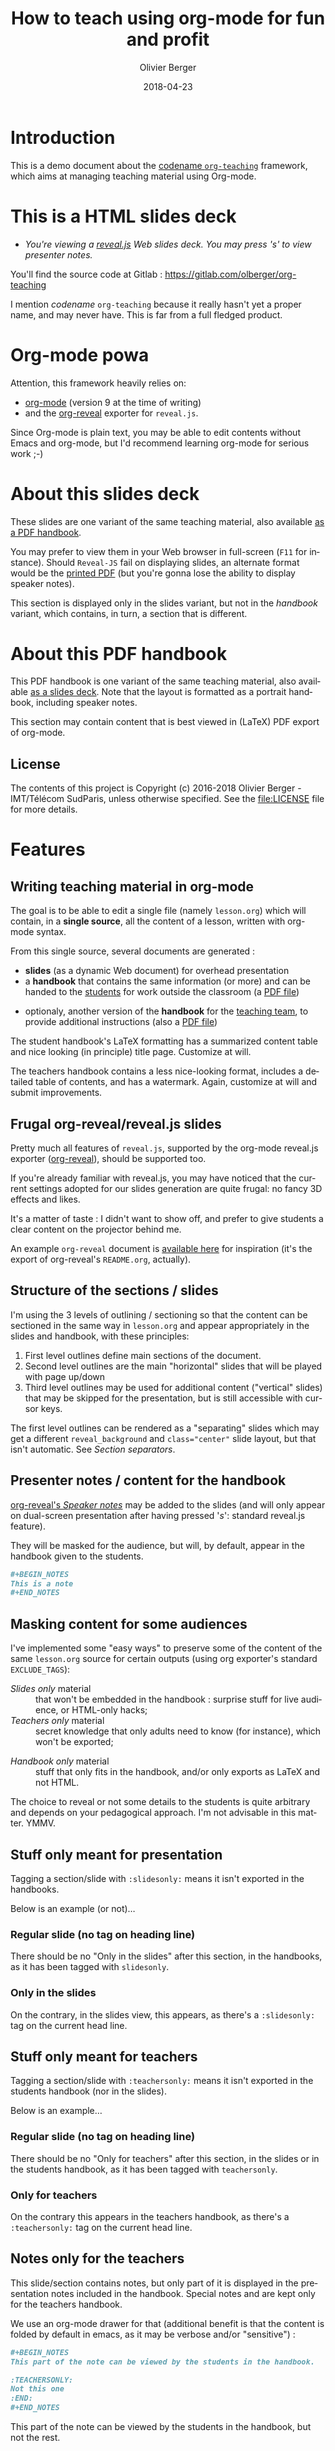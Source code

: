 
# Main lesson contents file. Course writing happens here. Please edit
# at will

# See [[./handbook.org]] or [[./slides.org]], resp for the handbook
# for students or the slides for presentation in the classroom.

#+TITLE: How to teach using org-mode for fun and profit
#+DESCRIPTION: Olivier Berger's org-mode framework for teaching
#+AUTHOR: Olivier Berger
#+DATE: 2018-04-23



# won't work for the moment
# #+REVEAL_HEAD_PREAMBLE: <style type="text/css">
# #+REVEAL_HEAD_PREAMBLE:<!--/*--><![CDATA[/*><!--*/
# #+REVEAL_HEAD_PREAMBLE: div.figure { float:right; }
# #+REVEAL_HEAD_PREAMBLE: /*]]>*/-->
# #+REVEAL_HEAD_PREAMBLE: </style>


#+REVEAL_HLEVEL: 2
# +REVEAL_THEME: league
#+REVEAL_THEME: simple
# +REVEAL_TRANS: none
#+REVEAL_TRANS: fade
#+REVEAL_SPEED: fast
#+REVEAL_MARGIN: 0.0
#+REVEAL_EXTRA_CSS: ./presentation.css
#+REVEAL_ROOT: ./reveal.js
# +REVEAL_TITLE_SLIDE_BACKGROUND: ./media/title-slide-background.png
#+REVEAL_EXTRA_JS:      { src: './reveal.js-jump-plugin/jump/jump.js', async: true }

# org-reveal options : 
#+OPTIONS: reveal_center:nil 
# + OPTIONS: reveal_title_slide:<h1>%s</h1>

#+OPTIONS: tags:nil ^:nil

#+LANGUAGE: en


#+REVEAL_HEAD_PREAMBLE: <meta name="copyright" content="Teaching with org-mode / org-reveal for fun and profit -- Olivier Berger  -- 2016" />



* Introduction

This is a demo document about the
[[http://www-public.tem-tsp.eu/~berger_o/org-teaching/][codename
=org-teaching=]] framework, which aims at managing teaching material
using Org-mode.

* This is a HTML slides deck                                     :slidesonly:
#+ATTR_REVEAL: :frag (appear)
- /You're viewing a [[http://lab.hakim.se/reveal-js/][reveal.js]] Web slides deck. You may press 's' to view presenter notes./

#+BEGIN_NOTES
You'll find the source code at Gitlab : https://gitlab.com/olberger/org-teaching

I mention /codename/ =org-teaching= because it really hasn't yet a proper name, and may never have. This is far from a full fledged product.
#+END_NOTES

* Org-mode powa

Attention, this framework heavily relies on: 

- [[http://orgmode.org/][org-mode]] (version 9 at the time of writing)
- and the [[https://github.com/yjwen/org-reveal/][org-reveal]] exporter for =reveal.js=.

#+BEGIN_NOTES
Since Org-mode is plain text, you may be able to edit contents without
Emacs and org-mode, but I'd recommend learning org-mode for serious
work ;-)
#+END_NOTES

* About this slides deck                                         :slidesonly:

These slides are one variant of the same teaching material, also
available [[./handbook.pdf][as a PDF handbook]].

You may prefer to view them in your Web browser in full-screen (=F11=
for instance). Should =Reveal-JS= fail on displaying slides, an
alternate format would be the [[./slides.pdf][printed PDF]] (but
you're gonna lose the ability to display speaker notes).

#+BEGIN_NOTES
This section is displayed only in the slides variant, but not in the /handbook/ variant, which contains, in turn, a section that is different.
#+END_NOTES

* About this PDF handbook                                      :handbookonly:

This PDF handbook is one variant of the same teaching material, also
available [[./slides.html][as a slides deck]]. Note that the layout is
formatted as a portrait handbook, including speaker notes.

This section may contain content that is best viewed in (LaTeX) PDF export of org-mode.

** License

The contents of this project is Copyright (c) 2016-2018 Olivier
Berger - IMT/Télécom SudParis, unless otherwise specified. See the
[[file:LICENSE]] file for more details.

* Features
:PROPERTIES:
:REVEAL_EXTRA_ATTR: class="center"
:reveal_background: #dbdbed
:END:

** Writing teaching material in org-mode

The goal is to be able to edit a single file (namely =lesson.org=)
which will contain, in a *single source*, all the content of a lesson,
written with org-mode syntax.

From this single source, several documents are generated :
- *slides* (as a dynamic Web document) for overhead presentation
- a *handbook* that contains the same information (or more) and can be
  handed to the _students_ for work outside the classroom (a [[file:handbook.pdf][PDF file]])

#+REVEAL: split

- optionaly, another version of the *handbook* for the _teaching team_, to provide additional instructions (also a [[file:teacher-handbook.pdf][PDF file]])

#+BEGIN_NOTES
The student handbook's LaTeX formatting has a summarized content table and nice looking (in principle) title page. Customize at will.

The teachers handbook contains a less nice-looking format, includes a detailed table of contents, and has a watermark. Again, customize at will and submit improvements.
#+END_NOTES

** Frugal org-reveal/reveal.js slides

Pretty much all features of =reveal.js=, supported by the org-mode reveal.js exporter ([[https://github.com/yjwen/org-reveal/][org-reveal]]), should be supported too.

If you're already familiar with reveal.js, you may have noticed that
the current settings adopted for our slides generation are quite
frugal: no fancy 3D effects and likes.


#+BEGIN_NOTES
It's a matter of taste : I didn't want to show off, and prefer to give
students a clear content on the projector behind me.

An example =org-reveal= document is [[file:elisp/org-reveal/Readme.html][available here]] for inspiration (it's the export of org-reveal's =README.org=, actually).
#+END_NOTES

** Structure of the sections / slides

I'm using the 3 levels of outlining / sectioning so that the content can be sectioned in the same way in =lesson.org= and appear appropriately in the slides and handbook, with these principles:

1. First level outlines define main sections of the document.
2. Second level outlines are the main "horizontal" slides that will be played with page up/down
3. Third level outlines may be used for additional content ("vertical" slides) that may be skipped for the presentation, but is still accessible with cursor keys.

#+BEGIN_NOTES
The first level outlines can be rendered as a "separating" slides which may get a different =reveal_background= and ~class="center"~ slide layout, but that isn't automatic. See [[*Section separators][Section separators]].
#+END_NOTES

** Presenter notes / content for the handbook

[[https://github.com/yjwen/org-reveal/#speaker-notes][org-reveal's /Speaker notes/]] may be added to the slides (and will only appear on
dual-screen presentation after having pressed '/s/': standard reveal.js
feature).

They will be masked for the audience, but will, by default, appear in the handbook given to the students.

#+BEGIN_SRC org
  ,#+BEGIN_NOTES
  This is a note
  ,#+END_NOTES
#+END_SRC

** Masking content for some audiences

I've implemented some "easy ways" to preserve some of the content of the same =lesson.org= source for certain outputs (using org exporter's standard =EXCLUDE_TAGS=):

- /Slides only/ material :: that won't be embedded in the handbook : surprise stuff for live audience, or HTML-only hacks;
- /Teachers only/ material :: secret knowledge that only adults need
     to know (for instance), which won't be exported;
#+REVEAL: split
- /Handbook only/ material :: stuff that only fits in the handbook, and/or only exports as LaTeX and not HTML.

#+BEGIN_NOTES
The choice to reveal or not some details to the students is quite arbitrary and depends on your pedagogical approach. I'm not advisable in this matter. YMMV.
#+END_NOTES

** Stuff only meant for presentation

Tagging a section/slide with =:slidesonly:= means it isn't exported in the handbooks.

Below is an example (or not)...

*** Regular slide (no tag on heading line)

There should be no "Only in the slides" after this section, in the
handbooks, as it has been tagged with =slidesonly=.

*** Only in the slides                                         :slidesonly:

On the contrary, in the slides view, this appears, as there's a =:slidesonly:= tag on the current head line.

** Stuff only meant for teachers

Tagging a section/slide with =:teachersonly:= means it isn't exported in the students handbook (nor in the slides).

Below is an example...

*** Regular slide (no tag on heading line)

There should be no "Only for teachers" after this section, in the slides or in the
students handbook, as it has been tagged with =teachersonly=.

*** Only for teachers                                        :teachersonly:

On the contrary this appears in the teachers handbook, as there's a =:teachersonly:= tag on the current head line.

** Notes only for the teachers

This slide/section contains notes, but only part of it is displayed in
the presentation notes included in the handbook. Special notes and are
kept only for the teachers handbook.

We use an org-mode drawer for that (additional benefit is that the content is folded by default in emacs, as it may be verbose and/or "sensitive") :
#+BEGIN_SRC org
  ,#+BEGIN_NOTES
  This part of the note can be viewed by the students in the handbook.

  :TEACHERSONLY:
  Not this one
  :END:
  ,#+END_NOTES
#+END_SRC

#+BEGIN_NOTES

This part of the note can be viewed by the students in the handbook,
but not the rest.

:TEACHERSONLY:
- *TEACHERSONLY* :: but this part is only for the teachers.

You naughty ;-)
:END:

#+END_NOTES

** Stuff only in the handbooks

Just like sections are for slides only, others can be for the handbook
only, using the =handbookonly= tag. This may be useful for *Annex*
sections for instance, or for stuff that the HTML exporter won't like, with inline LaTeX.

** Code colorization
Code is colorized / highlighted in the slides :-)

#+BEGIN_NOTES
Nice when like me, you're teaching Computer Science stuff
#+END_NOTES

** Misc org-mode

*** Babel powa
As you're using org-mode, its =babel= components are available, to embed source code in the same =lesson.org= source, and manage executable code and teaching material at once.

Look for /literate programing/ instructions in the [[http://orgmode.org/manual/Working-with-source-code.html][org-mode docs]] to know more.

*** Jumping to slide number

Included is the use of the
[[https://github.com/SethosII/reveal.js-jump-plugin][reveal.js jump
plugin]] to allow jumping directly to slides # by entering a number
and hitting RETURN. Quite handy while writing and testing slides.

** Missing features ?

Please try and talk to me to suggest new stuff and/or provide patches ;)

#+BEGIN_NOTES
See the teacher's handbook for some ideas

:TEACHERSONLY:
- a way to manage graphics alongside the slides/handbook source... not yet found a perfect solution, unless for plantuml with babel or likes (tikz...).

- some breadcrumb or recap feature / template to help give a sense of
  the progression in the slides : only the progress bar isn't enough
  and doesn't help giving the audience some kind of scaffolding to
  hang on, for long presentations.

:END:
#+END_NOTES

* Authoring
:PROPERTIES:
:REVEAL_EXTRA_ATTR: class="center"
:reveal_background: #dbdbed
:END:

** Modify only the lesson.org

*Only one file should be edited for writing the lesson's material : =lesson.org=*

Only exception is modification of some configurations for title pages
and other bits that shouldn't change much in time (see next section).

** Use Emacs org-mode exporters or the Docker container

You have 2 options to generate the different formats:
- either manualy use org-mode exporters from inside Emacs
- or use the Docker container for automation / reproducibility

#+BEGIN_NOTES
You're welcome to suggest improvements. But I'm not an Elisp hacker,
so I may not be able to maintain them. At the moment, the intent is to
rely on the original org-reveal only, as much as possible.
#+END_NOTES

** Use docker

You may use the =olberger/docker-org-export= docker container image
I've prepared, to make org-mode exports. Or you may rebuild it
yourself (see below).

*** Build the Docker container image

This is recommended to avoid man in the middle, IMHO:

#+BEGIN_SRC sh
cd docker
docker build -t obergixlocal/docker-org-export .
#+END_SRC

*** Run the container

Use the provided =docker/docker-org-export= script, which relies on
the =olberger/docker-org-export= container image. See how [[file:Makefile]] does it.

** Configuration

Each =lesson.org= needs some configuration :
- Configure =org-reveal-title-slide= in =slides.org=.

- Configure in the headers elements like:
  - /header/ (=\lhead{...}= and =\rhead{...}=)
  - and /footer/ (=\lfoot{...}= and =\rfoot{...}=) 

  ex: =#+LaTeX_HEADER: \rhead{...}= in =handbook.org= and
    =teacher-handbook.org=.

#+BEGIN_NOTES
These may be better handled, but some limitations of the exporters or
my lack of knowledge/time have prevented a better result so
far. Improvements much welcome.
#+END_NOTES

** Generating final documents

We're using the standard exporters so each output format will be exported from its corresponding umbrella =.org= source :

#+REVEAL: split

- slides :: open =slides.org=, then =C-c C-e R ...= for =org-reveal= export (to =slides.html=), provided that you have loaded org-reveal in Emacs
- handbook :: open =handbook.org=, then =C-c C-e l ...= for LaTeX export (to =handbook.pdf=)
- teacher handbook :: open =teacher-handbook.org=, then =C-c C-e l ...= for LaTeX export (to =teacher-handbook.pdf=)

*** Exporting slides to HTML with org-reveal

Depending on how you installed org-reveal ([[*Git submodules][Git submodules]] or otherwise), =org-reveal= may already be available.

If not yet, load it with =M-x load-file= from the location of its Git submodule (=elisp/org-reveal/ox-reveal.el= by default).

#+BEGIN_NOTES
I'm not sure which solution is better : org-reveal from Git (hence the Git submodule) or from an Emacs package. Please report.
#+END_NOTES

*** Printing slides

I've tested [[https://github.com/astefanutti/decktape][DeckTape]] using a Docker container containing =PhantomJS= and
=decktape= to convert the slides to a [[file:slides.pdf][single PDF document]].

See the provided [[file:bin/decktape.sh][decktape.sh]] script that runs the container, bind-mounting the
working dir into the container, so that input and output files can be
found.

Note that I used a rebuilt Docker image, reusing the [[https://raw.githubusercontent.com/astefanutti/decktape/master/Dockerfile][DeckTape
Dockerfile]], rebuilding with something alongside:
#+BEGIN_SRC sh
docker build -t obergixlocal/decktape .
#+END_SRC

** Known Issues

*** Firefox issues ?

We have experienced issues with presentations made on some versions of Firefox, which are known by reveal.js maintainer... maybe best viewed in chrome.

You may prefer to have a PDF variant of the slides (see [[*Printing slides][Printing slides]]) in case.



* How it works / Installation
:PROPERTIES:
:REVEAL_EXTRA_ATTR: class="center"
:reveal_background: #dbdbed
:END:


** Use the source (Luke)

See the contents of the files... but be wary that it's sometimes messy and incrementally obtained.

Emacs is your buddy.

Git clone from =https://gitlab.com/olberger/org-teaching.git= (see the [[https://gitlab.com/olberger/org-teaching][Gitlab project]])

*** Git submodules

The repository contains Git submodules for :
- =reveal.js/=
- =elisp/org-reveal=
- reveal.js's jump plugin (=reveal.js-jump-plugin/=)

So :
#+BEGIN_SRC sh
git submodule init
git submodule update
#+END_SRC
You may prefer to install them another way (ELPA repo, CDN, etc.)

#+BEGIN_NOTES
Refer to [[https://github.com/yjwen/org-reveal/#requirements-and-installation][org-reveal's documentation]] for more details.
#+END_NOTES

** Customize slides appearance

*** Reveal.js settings

See the org-reveal settings set in the sources and the docs for a detailed explanation.

I'm using the following for a "frugal" look close to what
powerpoint or beamer (?) could look like :

#+BEGIN_SRC org
  ,#+REVEAL_HLEVEL: 2
  ,#+REVEAL_THEME: simple
  ,#+REVEAL_TRANS: fade
  ,#+REVEAL_SPEED: fast
  ,#+REVEAL_MARGIN: 0.0
  ,#+REVEAL_EXTRA_CSS: ./presentation.css
  ,#+REVEAL_ROOT: ./reveal.js

  ,#+OPTIONS: reveal_center:nil 
#+END_SRC

*** Section separators

The highest level sections include the following properties below the heading line, to customize the look of the slide. 

#+BEGIN_SRC org
:PROPERTIES:
:REVEAL_EXTRA_ATTR: class="center"
:reveal_background: #dbdbed
:END:
#+END_SRC

This is intended to provide some visual sense of the transitions between sections. Please adapt and report.

*** Title screen picture (logos, etc.)

I'm not yet sure how much may be achieved with HTML and CSS for the
title page of the slides deck, so I've relied on the embedding of a
background image that will contain the logos and additional graphics. 

#+BEGIN_SRC org
  ,#+REVEAL_TITLE_SLIDE_BACKGROUND: ./media/title-slide-background.png
#+END_SRC

I'm quite sure this could be improved.


* Annex                                                       

** Thanks

- All contributors to org-mode (special kudos to Carsten Dominik and Bastien Guerry)
- Yujie Wen for =org-reveal=
- Hakim El Hattab for =reveal.js=
- My colleagues at Telecom SudParis who had to teach with this tool without much rehersal
- Our students who endured it for a brand new course (and included bugs)
- Alexey Lebedeff for his
  [[https://github.com/binarin/docker-org-export][docker-org-export]]
  Docker container

** Feedback

I may be contacted from [[http://www-public.tem-tsp.eu/~berger_o/#sec-3][my Web page]] or via [[https://gitlab.com/olberger/org-teaching][the Gitlab project]].

** Usage reports :handbookonly:

*** 2016-2018 at Telecom SudParis

Created and used for 2 editions of teaching "Web Architecture and Applications" in the CSC4101 module at Telecom SudParis (Olivier Berger and colleagues)

* COMMENT TODO


* COMMENT Footer 

# Local Variables:
# org-image-actual-width: nil
# End:

